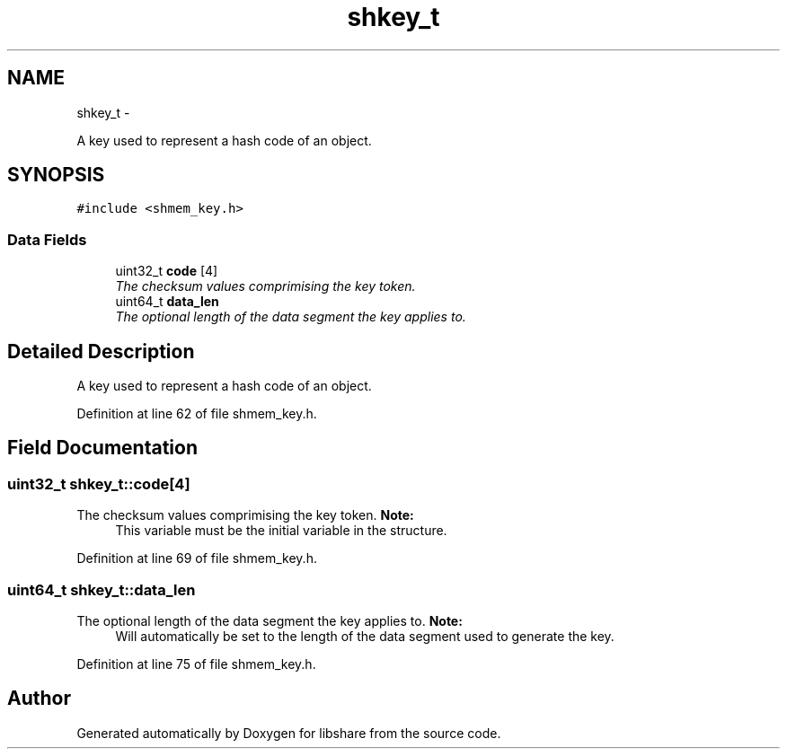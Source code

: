 .TH "shkey_t" 3 "11 Apr 2013" "Version 2.0.5" "libshare" \" -*- nroff -*-
.ad l
.nh
.SH NAME
shkey_t \- 
.PP
A key used to represent a hash code of an object.  

.SH SYNOPSIS
.br
.PP
.PP
\fC#include <shmem_key.h>\fP
.SS "Data Fields"

.in +1c
.ti -1c
.RI "uint32_t \fBcode\fP [4]"
.br
.RI "\fIThe checksum values comprimising the key token. \fP"
.ti -1c
.RI "uint64_t \fBdata_len\fP"
.br
.RI "\fIThe optional length of the data segment the key applies to. \fP"
.in -1c
.SH "Detailed Description"
.PP 
A key used to represent a hash code of an object. 
.PP
Definition at line 62 of file shmem_key.h.
.SH "Field Documentation"
.PP 
.SS "uint32_t \fBshkey_t::code\fP[4]"
.PP
The checksum values comprimising the key token. \fBNote:\fP
.RS 4
This variable must be the initial variable in the structure. 
.RE
.PP

.PP
Definition at line 69 of file shmem_key.h.
.SS "uint64_t \fBshkey_t::data_len\fP"
.PP
The optional length of the data segment the key applies to. \fBNote:\fP
.RS 4
Will automatically be set to the length of the data segment used to generate the key. 
.RE
.PP

.PP
Definition at line 75 of file shmem_key.h.

.SH "Author"
.PP 
Generated automatically by Doxygen for libshare from the source code.
